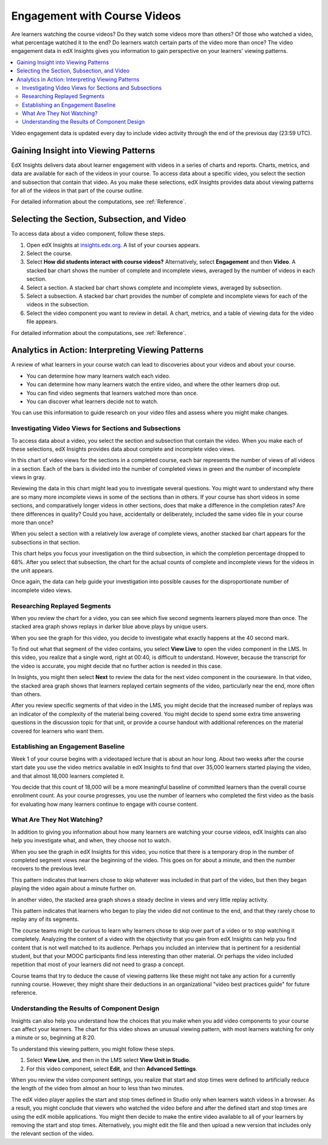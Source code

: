 .. _Engagement_Video:

#############################
Engagement with Course Videos
#############################

Are learners watching the course videos? Do they watch some videos more than
others? Of those who watched a video, what percentage watched it to the end? Do
learners watch certain parts of the video more than once? The video engagement
data in edX Insights gives you information to gain perspective on your
learners' viewing patterns.

.. contents::
   :local:
   :depth: 2

Video engagement data is updated every day to include video activity through
the end of the previous day (23:59 UTC).

********************************************
Gaining Insight into Viewing Patterns
********************************************

EdX Insights delivers data about learner engagement with videos in a series of
charts and reports. Charts, metrics, and data are available for each of the
videos in your course. To access data about a specific video, you select the
section and subsection that contain that video. As you make these selections,
edX Insights provides data about viewing patterns for all of the videos in that
part of the course outline.

For detailed information about the computations, see :ref:`Reference`.

*********************************************
Selecting the Section, Subsection, and Video
*********************************************

To access data about a video component, follow these steps.

#. Open edX Insights at `insights.edx.org`_. A list of your courses appears.

#. Select the course.

#. Select **How did students interact with course videos?** Alternatively,
   select **Engagement** and then **Video**. A stacked bar chart shows the
   number of complete and incomplete views, averaged by the number of videos in
   each section.

#. Select a section. A stacked bar chart shows complete and incomplete views,
   averaged by subsection.

#. Select a subsection. A stacked bar chart provides the number of complete and
   incomplete views for each of the videos in the subsection.

#. Select the video component you want to review in detail. A chart, metrics,
   and a table of viewing data for the video file appears.

For detailed information about the computations, see :ref:`Reference`.

*******************************************************
Analytics in Action: Interpreting Viewing Patterns
*******************************************************

A review of what learners in your course watch can lead to discoveries
about your videos and about your course.

* You can determine how many learners watch each video.

* You can determine how many learners watch the entire video, and where the
  other learners drop out.

* You can find video segments that learners watched more than once.

* You can discover what learners decide not to watch.

You can use this information to guide research on your video files and assess
where you might make changes.

=======================================================
Investigating Video Views for Sections and Subsections
=======================================================

To access data about a video, you select the section and subsection that
contain the video. When you make each of these selections, edX Insights
provides data about complete and incomplete video views.

In this chart of video views for the sections in a completed course, each bar
represents the number of views of all videos in a section. Each of the bars is
divided into the number of completed views in green and the number of
incomplete views in gray.

.. image:: ../images/video_sections.png
 :width: 800
 :alt: A stacked bar chart showing varying levels of complete and incomplete
  video watching in each course section, with the third section indicated as
  having a comparatively high incomplete percentage.

Reviewing the data in this chart might lead you to investigate several
questions. You might want to understand why there are so many more incomplete
views in some of the sections than in others. If your course has short videos
in some sections, and comparatively longer videos in other sections, does that
make a difference in the completion rates? Are there differences in quality?
Could you have, accidentally or deliberately, included the same video file in
your course more than once?

When you select a section with a relatively low average of complete views,
another stacked bar chart appears for the subsections in that section.

.. image:: ../images/video_subsections.png
 :width: 800
 :alt: A stacked bar chart for four subsections. In one subsection, only two
     thirds of the students who started videos finished watching them.

This chart helps you focus your investigation on the third subsection, in which
the completion percentage dropped to 68%. After you select that subsection, the
chart for the actual counts of complete and incomplete views for the videos in
the unit appears.

.. image:: ../images/video_units.png
 :width: 800
 :alt: A stacked bar chart for two units, one with a low percentage of complete
  views and another with a much higher percentage of complete views.

Once again, the data can help guide your investigation into possible causes for
the disproportionate number of incomplete video views.

================================
Researching Replayed Segments
================================

When you review the chart for a video, you can see which five second segments
learners played more than once. The stacked area graph shows replays in darker
blue above plays by unique users.

When you see the graph for this video, you decide to investigate what exactly
happens at the 40 second mark.

.. image:: ../images/video_replays.png
 :width: 800
 :alt: A chart showing a noticeable increase in the number of replays 40
  seconds into the video.

To find out what that segment of the video contains, you select **View Live**
to open the video component in the LMS. In this video, you realize that a
single word, right at 00:40, is difficult to understand. However, because the
transcript for the video is accurate, you might decide that no further action
is needed in this case.

In Insights, you might then select **Next** to review the data for the next
video component in the courseware. In that video, the stacked area graph shows
that learners replayed certain segments of the video, particularly near the
end, more often than others.

.. image:: ../images/video_frequent_replays.png
 :width: 800
 :alt: A chart showing significant increases in the number of replays during
     the last three minutes of the video.

After you review specific segments of that video in the LMS, you might decide
that the increased number of replays was an indicator of the complexity of the
material being covered. You might decide to spend some extra time answering
questions in the discussion topic for that unit, or provide a course handout
with additional references on the material covered for learners who want them.

==========================================
Establishing an Engagement Baseline
==========================================

Week 1 of your course begins with a videotaped lecture that is about an hour
long. About two weeks after the course start date you use the video metrics
available in edX Insights to find that over 35,000 learners started playing
the video, and that almost 18,000 learners completed it.

You decide that this count of 18,000 will be a more meaningful baseline of
committed learners than the overall course enrollment count. As your course
progresses, you use the number of learners who completed the first video as
the basis for evaluating how many learners continue to engage with course
content.

===================================
What Are They Not Watching?
===================================

In addition to giving you information about how many learners are watching your
course videos, edX Insights can also help you investigate what, and when, they
choose not to watch.

When you see the graph in edX Insights for this video, you notice that there is
a temporary drop in the number of completed segment views near the beginning of
the video. This goes on for about a minute, and then the number recovers to the
previous level.

.. image:: ../images/video_skips.png
 :width: 600
 :alt: A chart showing that the number of viewers dropped in the third minute
     of the video, but then resumed playing in the fourth minute.

This pattern indicates that learners chose to skip whatever was included in
that part of the video, but then they began playing the video again about a
minute further on.

In another video, the stacked area graph shows a steady decline in views and
very little replay activity.

.. image:: ../images/video_dropoff.png
 :width: 800
 :alt: A chart showing that almost 30% of the viewers stopped watching during
     the first 30 seconds of a video, and only 35% were watching by the end.

This pattern indicates that learners who began to play the video did not
continue to the end, and that they rarely chose to replay any of its segments.

The course teams might be curious to learn why learners chose to skip over part
of a video or to stop watching it completely. Analyzing the content of a video
with the objectivity that you gain from edX Insights can help you find content
that is not well matched to its audience. Perhaps you included an interview
that is pertinent for a residential student, but that your MOOC participants
find less interesting than other material. Or perhaps the video included
repetition that most of your learners did not need to grasp a concept.

Course teams that try to deduce the cause of viewing patterns like these might
not take any action for a currently running course. However, they might share
their deductions in an organizational "video best practices guide" for future
reference.

===============================================
Understanding the Results of Component Design
===============================================

Insights can also help you understand how the choices that you make when you
add video components to your course can affect your learners. The chart for
this video shows an unusual viewing pattern, with most learners watching for
only a minute or so, beginning at 8:20.

.. image:: ../images/video_start_end.png
 :width: 800
 :alt: A chart showing that less than 500 people watched a video from the
     beginning, then over 3000 began watching at 8:20, with a sharp drop off
     after 10:05. Only 23% completed the entire video.

To understand this viewing pattern, you might follow these steps.

#. Select **View Live**, and then in the LMS select **View Unit in Studio**.

#. For this video component, select **Edit**, and then **Advanced Settings**.

When you review the video component settings, you realize that start and stop
times were defined to artificially reduce the length of the video from almost
an hour to less than two minutes.

.. image:: ../images/video_start_end_studio.png
 :width: 600
 :alt: The Studio settings for the video, showing that the Video Start Time is
     set to 8:20 and the Video Stop Time is set to 10:08.

The edX video player applies the start and stop times defined in Studio only
when learners watch videos in a browser. As a result, you might conclude that
viewers who watched the video before and after the defined start and stop times
are using the edX mobile applications. You might then decide to make the entire
video available to all of your learners by removing the start and stop times.
Alternatively, you might edit the file and then upload a new version that
includes only the relevant section of the video.


.. _insights.edx.org: https://insights.edx.org
